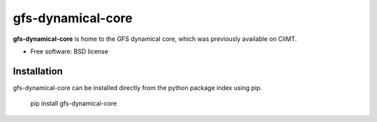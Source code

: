 =====
gfs-dynamical-core
=====

**gfs-dynamical-core** is home to the GFS dynamical core, which was previously available on
CliMT.

* Free software: BSD license

Installation
-------------

gfs-dynamical-core can be installed directly from the python package index using pip.

    pip install gfs-dynamical-core
